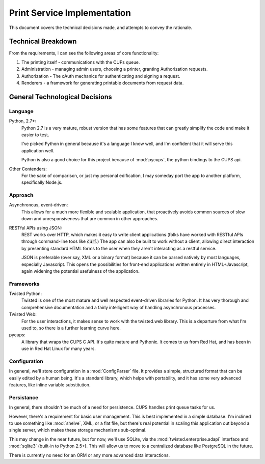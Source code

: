 ============================
Print Service Implementation
============================

This document covers the technical decisions made, and attempts to convey the rationale.

Technical Breakdown
===================
From the requirements, I can see the following areas of core functionality:

1. The printing itself - communications with the CUPs queue.
2. Administration - managing admin users, choosing a printer, granting Authorization requests.
3. Authorization - The oAuth mechanics for authenticating and signing a request.
4. Renderers - a framework for generating printable documents from request data.

General Technological Decisions
===============================
Language
--------
Python, 2.7+:
    Python 2.7 is a very mature, robust version that has some features that can greatly simplify the code and make it easier to test.
    
    I've picked Python in general because it's a language I know well, and I'm confident that it will serve this application well.
    
    Python is also a good choice for this project because of :mod:`pycups`, the python bindings to the CUPS api. 
    
Other Contenders:
    For the sake of comparison, or just my personal edification, I may someday port the app to another platform, specifically Node.js.



Approach
--------
Asynchronous, event-driven:
    This allows for a much more flexible and scalable application, that proactively avoids common sources of slow down and unresponsiveness that are common in other approaches. 
    
RESTful APIs using JSON:
    REST works over HTTP, which makes it easy to write client applications (folks have worked with RESTful APIs through command-line toos like :code:`curl`) The app can also be built to work without a client, allowing direct interaction by presenting standard HTML forms to the user when they aren't interacting as a restful service. 
    
    JSON is preferable (over say, XML or a binary format) because it can be parsed natively by most languages, especially Javascript. This opens the possibilities for front-end applications written entirely in HTML+Javascript, again widening the potential usefulness of the application.

Frameworks
----------
Twisted Python: 
    Twisted is one of the most mature and well respected event-driven libraries for Python. It has very thorough and comprehensive documentation and a fairly intelligent way of handling asynchronous processes.
    
Twisted Web:
    For the user interactions, it makes sense to work with the twisted.web library. This is a departure from what I'm used to, so there is a further learning curve here.
    
pycups:
    A library that wraps the CUPS C API. It's quite mature and Pythonic. It comes to us from Red Hat, and has been in use in Red Hat Linux for many years.

Configuration
-------------
In general, we'll store configuration in a :mod:`ConfigParser` file. It provides a simple, structured format that can be easily edited by a human being. It's a standard library, which helps with portability, and it has some very advanced features, like inline variable substitution.


Persistance
-----------
In general, there shouldn't be much of a need for persistence. CUPS handles print queue tasks for us.

However, there's a requirement for basic user management. This is best implemented in a simple database. I'm inclined to use something like :mod:`shelve`, XML, or a flat file, but there's real potential in scaling this application out beyond a single server, which makes these storage mechanisms sub-optimal.

This may change in the near future, but for now, we'll use SQLite, via the :mod:`twisted.enterprise.adapi` interface and :mod:`sqlite3` (built-in to Python 2.5+). This will allow us to move to a centralized database like PostgreSQL in the future. 

There is currently no need for an ORM or any more advanced data interactions.
